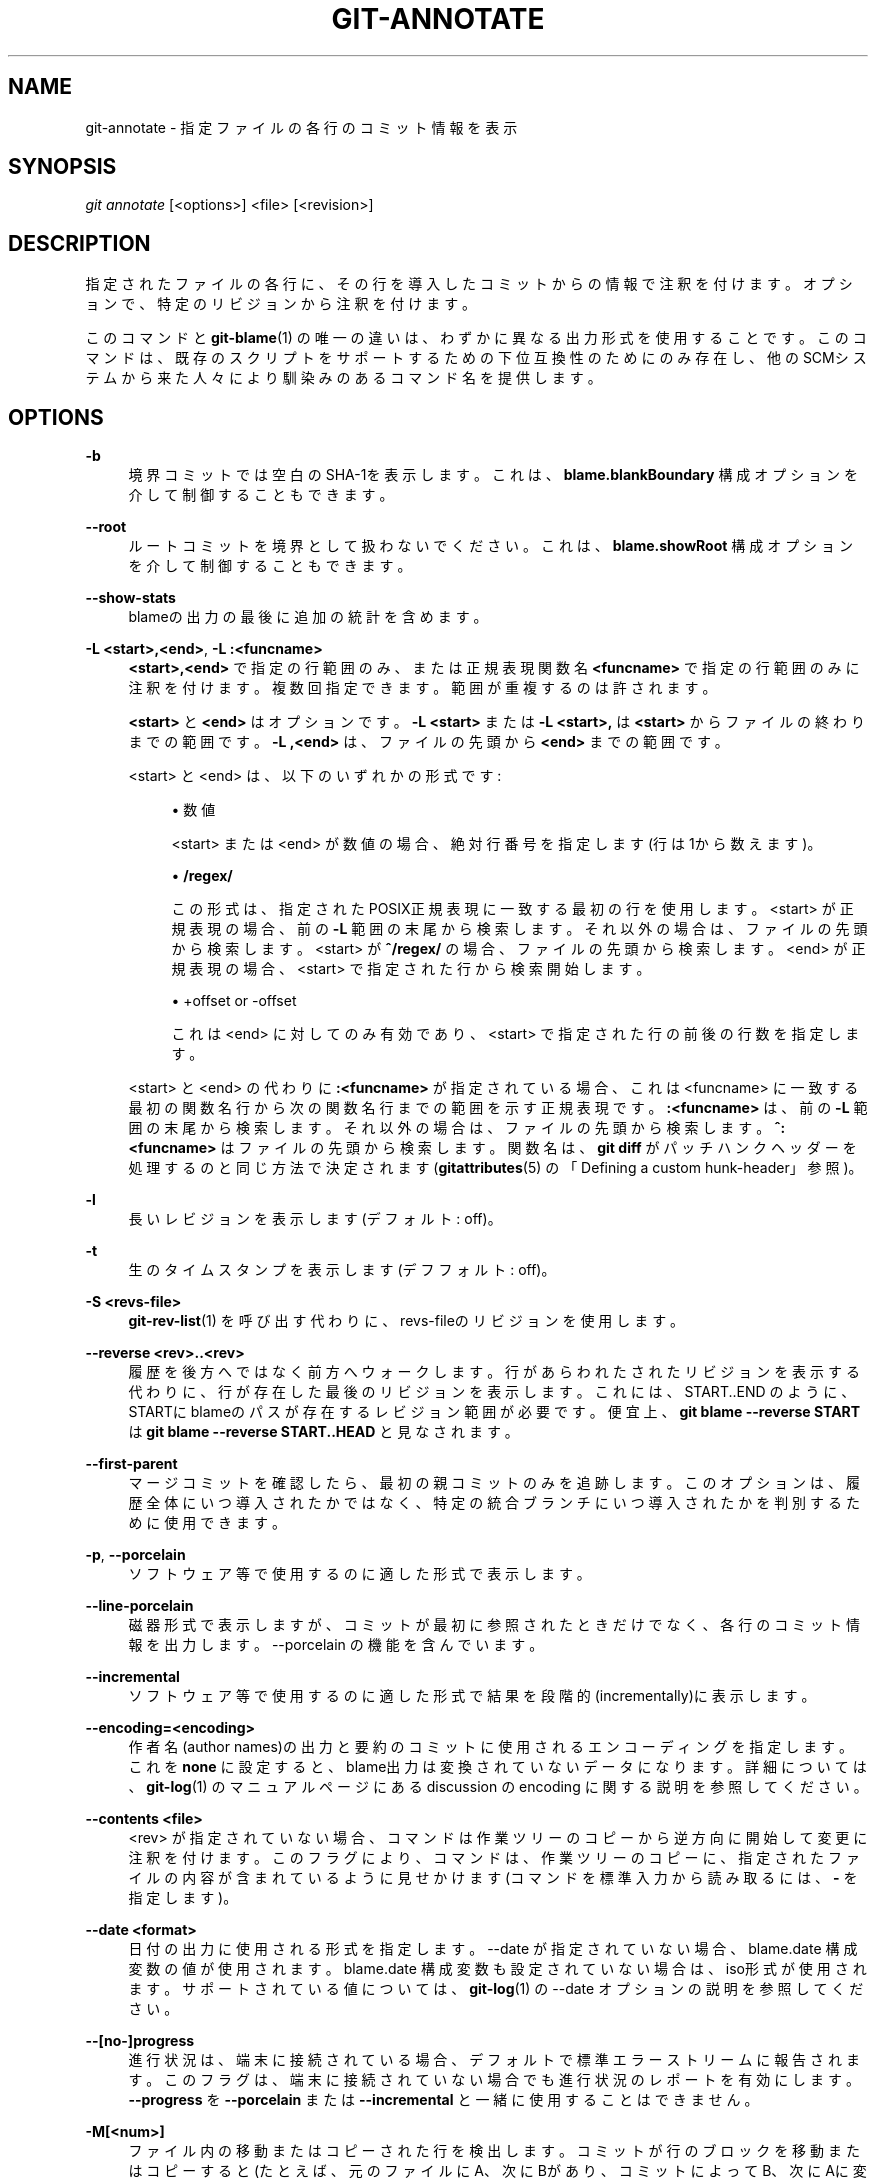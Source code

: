 '\" t
.\"     Title: git-annotate
.\"    Author: [FIXME: author] [see http://docbook.sf.net/el/author]
.\" Generator: DocBook XSL Stylesheets v1.79.1 <http://docbook.sf.net/>
.\"      Date: 12/10/2022
.\"    Manual: Git Manual
.\"    Source: Git 2.38.0.rc1.238.g4f4d434dc6.dirty
.\"  Language: English
.\"
.TH "GIT\-ANNOTATE" "1" "12/10/2022" "Git 2\&.38\&.0\&.rc1\&.238\&.g" "Git Manual"
.\" -----------------------------------------------------------------
.\" * Define some portability stuff
.\" -----------------------------------------------------------------
.\" ~~~~~~~~~~~~~~~~~~~~~~~~~~~~~~~~~~~~~~~~~~~~~~~~~~~~~~~~~~~~~~~~~
.\" http://bugs.debian.org/507673
.\" http://lists.gnu.org/archive/html/groff/2009-02/msg00013.html
.\" ~~~~~~~~~~~~~~~~~~~~~~~~~~~~~~~~~~~~~~~~~~~~~~~~~~~~~~~~~~~~~~~~~
.ie \n(.g .ds Aq \(aq
.el       .ds Aq '
.\" -----------------------------------------------------------------
.\" * set default formatting
.\" -----------------------------------------------------------------
.\" disable hyphenation
.nh
.\" disable justification (adjust text to left margin only)
.ad l
.\" -----------------------------------------------------------------
.\" * MAIN CONTENT STARTS HERE *
.\" -----------------------------------------------------------------
.SH "NAME"
git-annotate \- 指定ファイルの各行のコミット情報を表示
.SH "SYNOPSIS"
.sp
.nf
\fIgit annotate\fR [<options>] <file> [<revision>]
.fi
.sp
.SH "DESCRIPTION"
.sp
指定されたファイルの各行に、その行を導入したコミットからの情報で注釈を付けます。オプションで、特定のリビジョンから注釈を付けます。
.sp
このコマンドと \fBgit-blame\fR(1) の唯一の違いは、わずかに異なる出力形式を使用することです。このコマンドは、既存のスクリプトをサポートするための下位互換性のためにのみ存在し、他のSCMシステムから来た人々により馴染みのあるコマンド名を提供します。
.SH "OPTIONS"
.PP
\fB\-b\fR
.RS 4
境界コミットでは空白のSHA\-1を表示します。これは、
\fBblame\&.blankBoundary\fR
構成オプションを介して制御することもできます。
.RE
.PP
\fB\-\-root\fR
.RS 4
ルートコミットを境界として扱わないでください。 これは、
\fBblame\&.showRoot\fR
構成オプションを介して制御することもできます。
.RE
.PP
\fB\-\-show\-stats\fR
.RS 4
blameの出力の最後に追加の統計を含めます。
.RE
.PP
\fB\-L <start>,<end>\fR, \fB\-L :<funcname>\fR
.RS 4
\fB<start>,<end>\fR
で指定の行範囲のみ、または正規表現関数名
\fB<funcname>\fR
で指定の行範囲のみに注釈を付けます。複数回指定できます。範囲が重複するのは許されます。
.sp
\fB<start>\fR
と
\fB<end>\fR
はオプションです。
\fB\-L <start>\fR
または
\fB\-L <start>,\fR
は
\fB<start>\fR
からファイルの終わりまでの範囲です。
\fB\-L ,<end>\fR
は、ファイルの先頭から
\fB<end>\fR
までの範囲です。
.sp
<start> と <end> は、以下のいずれかの形式です:
.sp
.RS 4
.ie n \{\
\h'-04'\(bu\h'+03'\c
.\}
.el \{\
.sp -1
.IP \(bu 2.3
.\}
数値
.sp
<start> または <end> が数値の場合、絶対行番号を指定します(行は1から数えます)。
.RE
.sp
.RS 4
.ie n \{\
\h'-04'\(bu\h'+03'\c
.\}
.el \{\
.sp -1
.IP \(bu 2.3
.\}
\fB/regex/\fR
.sp
この形式は、指定されたPOSIX正規表現に一致する最初の行を使用します。 <start> が正規表現の場合、前の
\fB\-L\fR
範囲の末尾から検索します。それ以外の場合は、ファイルの先頭から検索します。 <start> が
\fB^/regex/\fR
の場合、ファイルの先頭から検索します。 <end> が正規表現の場合、 <start> で指定された行から検索開始します。
.RE
.sp
.RS 4
.ie n \{\
\h'-04'\(bu\h'+03'\c
.\}
.el \{\
.sp -1
.IP \(bu 2.3
.\}
+offset or \-offset
.sp
これは <end> に対してのみ有効であり、 <start> で指定された行の前後の行数を指定します。
.RE
.sp
<start> と <end> の代わりに
\fB:<funcname>\fR
が指定されている場合、これは <funcname> に一致する最初の関数名行から次の関数名行までの範囲を示す正規表現です。
\fB:<funcname>\fR
は、前の
\fB\-L\fR
範囲の末尾から検索します。それ以外の場合は、ファイルの先頭から検索します。
\fB^:<funcname>\fR
はファイルの先頭から検索します。関数名は、
\fBgit diff\fR
がパッチハンクヘッダーを処理するのと同じ方法で決定されます(\fBgitattributes\fR(5)
の「Defining a custom hunk\-header」参照)。
.RE
.PP
\fB\-l\fR
.RS 4
長いレビジョンを表示します(デフォルト: off)。
.RE
.PP
\fB\-t\fR
.RS 4
生のタイムスタンプを表示します(デフフォルト: off)。
.RE
.PP
\fB\-S <revs\-file>\fR
.RS 4
\fBgit-rev-list\fR(1)
を呼び出す代わりに、revs\-fileのリビジョンを使用します。
.RE
.PP
\fB\-\-reverse <rev>\&.\&.<rev>\fR
.RS 4
履歴を後方へではなく前方へウォークします。行があらわれたされたリビジョンを表示する代わりに、行が存在した最後のリビジョンを表示します。これには、START\&.\&.END のように、STARTにblameのパスが存在するレビジョン範囲が必要です。 便宜上、
\fBgit blame \-\-reverse START\fR
は
\fBgit blame \-\-reverse START\&.\&.HEAD\fR
と見なされます。
.RE
.PP
\fB\-\-first\-parent\fR
.RS 4
マージコミットを確認したら、最初の親コミットのみを追跡します。 このオプションは、履歴全体にいつ導入されたかではなく、特定の統合ブランチにいつ導入されたかを判別するために使用できます。
.RE
.PP
\fB\-p\fR, \fB\-\-porcelain\fR
.RS 4
ソフトウェア等で使用するのに適した形式で表示します。
.RE
.PP
\fB\-\-line\-porcelain\fR
.RS 4
磁器形式で表示しますが、コミットが最初に参照されたときだけでなく、各行のコミット情報を出力します。 \-\-porcelain の機能を含んでいます。
.RE
.PP
\fB\-\-incremental\fR
.RS 4
ソフトウェア等で使用するのに適した形式で結果を段階的(incrementally)に表示します。
.RE
.PP
\fB\-\-encoding=<encoding>\fR
.RS 4
作者名(author names)の出力と要約のコミットに使用されるエンコーディングを指定します。 これを
\fBnone\fR
に設定すると、blame出力は変換されていないデータになります。詳細については、
\fBgit-log\fR(1)
のマニュアルページにある discussion の encoding に関する説明を参照してください。
.RE
.PP
\fB\-\-contents <file>\fR
.RS 4
<rev> が指定されていない場合、コマンドは作業ツリーのコピーから逆方向に開始して変更に注釈を付けます。このフラグにより、コマンドは、作業ツリーのコピーに、指定されたファイルの内容が含まれているように見せかけます(コマンドを標準入力から読み取るには、
\fB\-\fR
を指定します)。
.RE
.PP
\fB\-\-date <format>\fR
.RS 4
日付の出力に使用される形式を指定します。 \-\-date が指定されていない場合、blame\&.date 構成変数の値が使用されます。 blame\&.date 構成変数も設定されていない場合は、 iso形式が使用されます。サポートされている値については、
\fBgit-log\fR(1)
の \-\-date オプションの説明を参照してください。
.RE
.PP
\fB\-\-[no\-]progress\fR
.RS 4
進行状況は、端末に接続されている場合、デフォルトで標準エラーストリームに報告されます。このフラグは、端末に接続されていない場合でも進行状況のレポートを有効にします。
\fB\-\-progress\fR
を
\fB\-\-porcelain\fR
または
\fB\-\-incremental\fR
と一緒に使用することはできません。
.RE
.PP
\fB\-M[<num>]\fR
.RS 4
ファイル内の移動またはコピーされた行を検出します。コミットが行のブロックを移動またはコピーすると(たとえば、元のファイルにA、次にBがあり、コミットによってB、次にAに変更される)、従来の「blame」アルゴリズムは移動の半分だけに気づき、通常は行をblameします それは親に上に移動され(つまりB)、子のコミットに下に移動された(つまりA)行にblameを割り当てます。このオプションを使用すると、追加の検査パスを実行することにより、両方のグループの行が親のせいになります。
.sp
<num> はオプションですが、Gitがそれらの行を親コミットに関連付けるためにファイル内で移動/コピーとして検出する必要がある英数字の数(number of alphanumeric characters)の下限です。デフォルト値は20です。
.RE
.PP
\fB\-C[<num>]\fR
.RS 4
\fB\-M\fR
に加えて、同じコミットで変更された他のファイルから移動またはコピーされた行を検出します。これは、プログラムを再編成し、ファイル間でコードを移動するときに役立ちます。このオプションを2回指定すると、コマンドは、ファイルを作成するコミットで他のファイルからのコピーを追加で検索します。このオプションを3回指定すると、コマンドはコミットで他のファイルからのコピーを追加で検索します。
.sp
<num> はオプションですが、Gitがそれらの行を親コミットに関連付けるためにファイル間の移動/コピーとして検出する必要がある英数字の数(number of alphanumeric characters)の下限です。また、デフォルト値は40です。複数の
\fB\-C\fR
オプションが指定されている場合、最後の
\fB\-C\fR
の <num> 引数が有効になります。
.RE
.PP
\fB\-\-ignore\-rev <rev>\fR
.RS 4
変更が発生しなかったかのように、blameを割り当てるときにリビジョンによって行われた変更を無視します。無視されたコミットによって変更または追加された行は、その行または近くの行を変更した前のコミットのせいになります。このオプションは、複数のリビジョンを無視するために複数回指定できます。
\fBblame\&.markIgnoredLines\fR
構成オプションが設定されている場合、無視されたコミットによって変更され、別のコミットに起因する行は、blame出力で
\fB?\fR
でマークされます。
\fBblame\&.markUnblamableLines\fR
構成オプションが設定されている場合、別のリビジョンに帰することができなかった無視されたコミットによって触れられた行は、
\fB*\fR
でマークされます。
.RE
.PP
\fB\-\-ignore\-revs\-file <file>\fR
.RS 4
\fBfile\fR
にリストされているリビジョンを無視します。これは
\fBfsck\&.skipList\fR
と同じ形式である必要があります。このオプションは繰り返すことができ、これらのファイルは、
\fBblame\&.ignoreRevsFile\fR
構成オプションで指定されたファイルの後に処理されます。空のファイル名
\fB""\fR
は、以前に処理されたファイルからrevsのリストをクリアします。
.RE
.PP
\fB\-\-color\-lines\fR
.RS 4
前行と同一のコミットからの場合、デフォルト形式の行注釈に異なる色を付けます。 これにより、異なるコミットによって導入されたコード・ブロックを区別しやすくなります。 色のデフォルトはシアン(cyan)で、
\fBcolor\&.blame\&.repeatedLines\fR
設定オプションを使用して調整できます。
.RE
.PP
\fB\-\-color\-by\-age\fR
.RS 4
デフォルトの形式では、行の経過時間に応じて行の注釈に色を付けます。
\fBcolor\&.blame\&.highlightRecent\fR
構成オプションは、年齢の各範囲で使用される色を制御します。
.RE
.PP
\fB\-h\fR
.RS 4
ヘルプメッセージを表示する。
.RE
.SH "SEE ALSO"
.sp
\fBgit-blame\fR(1)
.SH "GIT"
.sp
Part of the \fBgit\fR(1) suite
